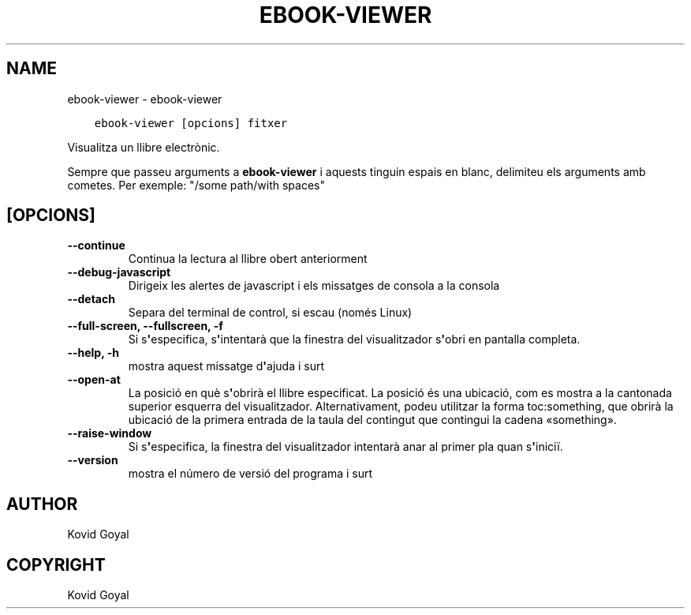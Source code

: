 .\" Man page generated from reStructuredText.
.
.TH "EBOOK-VIEWER" "1" "de desembre 07, 2018" "3.35.0" "calibre"
.SH NAME
ebook-viewer \- ebook-viewer
.
.nr rst2man-indent-level 0
.
.de1 rstReportMargin
\\$1 \\n[an-margin]
level \\n[rst2man-indent-level]
level margin: \\n[rst2man-indent\\n[rst2man-indent-level]]
-
\\n[rst2man-indent0]
\\n[rst2man-indent1]
\\n[rst2man-indent2]
..
.de1 INDENT
.\" .rstReportMargin pre:
. RS \\$1
. nr rst2man-indent\\n[rst2man-indent-level] \\n[an-margin]
. nr rst2man-indent-level +1
.\" .rstReportMargin post:
..
.de UNINDENT
. RE
.\" indent \\n[an-margin]
.\" old: \\n[rst2man-indent\\n[rst2man-indent-level]]
.nr rst2man-indent-level -1
.\" new: \\n[rst2man-indent\\n[rst2man-indent-level]]
.in \\n[rst2man-indent\\n[rst2man-indent-level]]u
..
.INDENT 0.0
.INDENT 3.5
.sp
.nf
.ft C
ebook\-viewer [opcions] fitxer
.ft P
.fi
.UNINDENT
.UNINDENT
.sp
Visualitza un llibre electrònic.
.sp
Sempre que passeu arguments a \fBebook\-viewer\fP i aquests tinguin espais en blanc, delimiteu els arguments amb cometes. Per exemple: "/some path/with spaces"
.SH [OPCIONS]
.INDENT 0.0
.TP
.B \-\-continue
Continua la lectura al llibre obert anteriorment
.UNINDENT
.INDENT 0.0
.TP
.B \-\-debug\-javascript
Dirigeix les alertes de javascript i els missatges de consola a la consola
.UNINDENT
.INDENT 0.0
.TP
.B \-\-detach
Separa del terminal de control, si escau (només Linux)
.UNINDENT
.INDENT 0.0
.TP
.B \-\-full\-screen, \-\-fullscreen, \-f
Si s\fB\(aq\fPespecifica, s\fB\(aq\fPintentarà que la finestra del visualitzador s\fB\(aq\fPobri en pantalla completa.
.UNINDENT
.INDENT 0.0
.TP
.B \-\-help, \-h
mostra aquest missatge d\fB\(aq\fPajuda i surt
.UNINDENT
.INDENT 0.0
.TP
.B \-\-open\-at
La posició en què s\fB\(aq\fPobrirà el llibre especificat. La posició és una ubicació, com es mostra a la cantonada superior esquerra del visualitzador. Alternativament, podeu utilitzar la forma toc:something, que obrirà la ubicació de la primera entrada de la taula del contingut que contingui la cadena «something».
.UNINDENT
.INDENT 0.0
.TP
.B \-\-raise\-window
Si s\fB\(aq\fPespecifica, la finestra del visualitzador intentarà anar al primer pla quan s\fB\(aq\fPiniciï.
.UNINDENT
.INDENT 0.0
.TP
.B \-\-version
mostra el número de versió del programa i surt
.UNINDENT
.SH AUTHOR
Kovid Goyal
.SH COPYRIGHT
Kovid Goyal
.\" Generated by docutils manpage writer.
.

